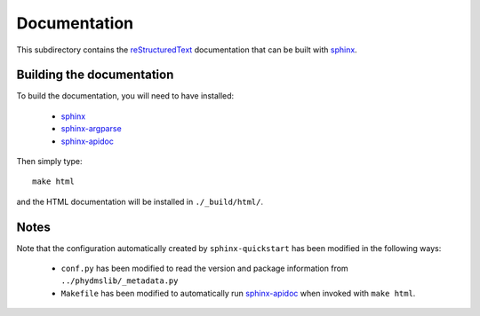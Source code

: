 ===========================
Documentation
===========================

This subdirectory contains the `reStructuredText`_ documentation that can be built with `sphinx`_.

Building the documentation
-----------------------------

To build the documentation, you will need to have installed:

    * `sphinx`_ 
    
    * `sphinx-argparse`_ 

    * `sphinx-apidoc`_ 

Then simply type::

    make html

and the HTML documentation will be installed in ``./_build/html/``.

Notes
--------

Note that the configuration automatically created by ``sphinx-quickstart`` has been modified in the following ways:

    * ``conf.py`` has been modified to read the version and package information from ``../phydmslib/_metadata.py``

    * ``Makefile`` has been modified to automatically run `sphinx-apidoc`_ when invoked with ``make html``.


.. _`reStructuredText`: http://docutils.sourceforge.net/docs/user/rst/quickref.html
.. _`sphinx`: http://sphinx-doc.org/
.. _`sphinx-apidoc`: http://sphinx-doc.org/man/sphinx-apidoc.html
.. _`sphinx-argparse`: http://sphinx-argparse.readthedocs.org
